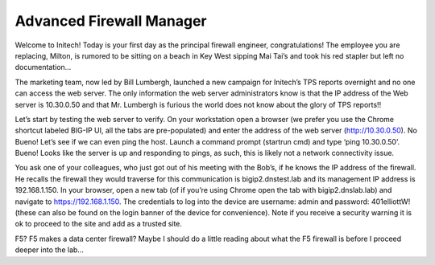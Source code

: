Advanced Firewall Manager
=========================

Welcome to Initech! Today is your first day as the principal firewall
engineer, congratulations! The employee you are replacing, Milton, is
rumored to be sitting on a beach in Key West sipping Mai Tai’s and took
his red stapler but left no documentation…

The marketing team, now led by Bill Lumbergh, launched a new campaign
for Initech’s TPS reports overnight and no one can access the web
server. The only information the web server administrators know is that
the IP address of the Web server is 10.30.0.50 and that Mr. Lumbergh is
furious the world does not know about the glory of TPS reports!!

Let’s start by testing the web server to verify. On your workstation
open a browser (we prefer you use the Chrome shortcut labeled BIG-IP UI,
all the tabs are pre-populated) and enter the address of the web server
(http://10.30.0.50). No Bueno! Let’s see if we can even ping the host.
Launch a command prompt (startrun cmd) and type ‘ping 10.30.0.50’.
Bueno! Looks like the server is up and responding to pings, as such,
this is likely not a network connectivity issue.

You ask one of your colleagues, who just got out of his meeting with the
Bob’s, if he knows the IP address of the firewall. He recalls the
firewall they would traverse for this communication is
bigip2.dnstest.lab and its management IP address is 192.168.1.150. In
your browser, open a new tab (of if you’re using Chrome open the tab
with bigip2.dnslab.lab) and navigate to https://192.168.1.150. The
credentials to log into the device are username: admin and password:
401elliottW! (these can also be found on the login banner of the device
for convenience). Note if you receive a security warning it is ok to
proceed to the site and add as a trusted site.

F5? F5 makes a data center firewall? Maybe I should do a little reading
about what the F5 firewall is before I proceed deeper into the lab…

